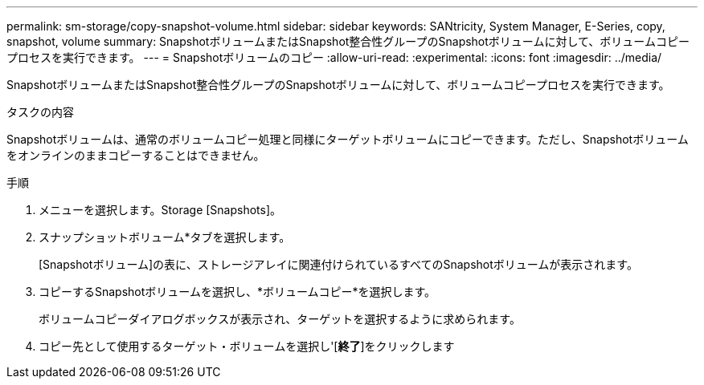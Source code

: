 ---
permalink: sm-storage/copy-snapshot-volume.html 
sidebar: sidebar 
keywords: SANtricity, System Manager, E-Series, copy, snapshot, volume 
summary: SnapshotボリュームまたはSnapshot整合性グループのSnapshotボリュームに対して、ボリュームコピープロセスを実行できます。 
---
= Snapshotボリュームのコピー
:allow-uri-read: 
:experimental: 
:icons: font
:imagesdir: ../media/


[role="lead"]
SnapshotボリュームまたはSnapshot整合性グループのSnapshotボリュームに対して、ボリュームコピープロセスを実行できます。

.タスクの内容
Snapshotボリュームは、通常のボリュームコピー処理と同様にターゲットボリュームにコピーできます。ただし、Snapshotボリュームをオンラインのままコピーすることはできません。

.手順
. メニューを選択します。Storage [Snapshots]。
. スナップショットボリューム*タブを選択します。
+
[Snapshotボリューム]の表に、ストレージアレイに関連付けられているすべてのSnapshotボリュームが表示されます。

. コピーするSnapshotボリュームを選択し、*ボリュームコピー*を選択します。
+
ボリュームコピーダイアログボックスが表示され、ターゲットを選択するように求められます。

. コピー先として使用するターゲット・ボリュームを選択し'[*終了*]をクリックします

